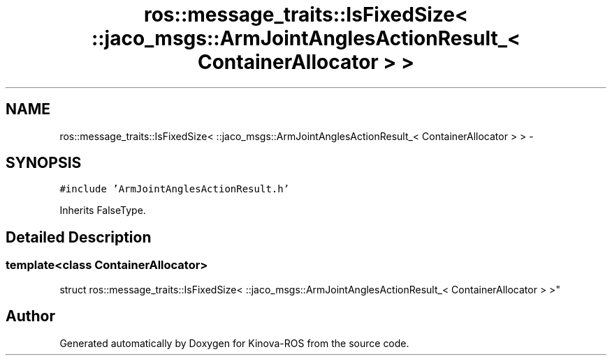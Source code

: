 .TH "ros::message_traits::IsFixedSize< ::jaco_msgs::ArmJointAnglesActionResult_< ContainerAllocator > >" 3 "Thu Mar 3 2016" "Version 1.0.1" "Kinova-ROS" \" -*- nroff -*-
.ad l
.nh
.SH NAME
ros::message_traits::IsFixedSize< ::jaco_msgs::ArmJointAnglesActionResult_< ContainerAllocator > > \- 
.SH SYNOPSIS
.br
.PP
.PP
\fC#include 'ArmJointAnglesActionResult\&.h'\fP
.PP
Inherits FalseType\&.
.SH "Detailed Description"
.PP 

.SS "template<class ContainerAllocator>
.br
struct ros::message_traits::IsFixedSize< ::jaco_msgs::ArmJointAnglesActionResult_< ContainerAllocator > >"


.SH "Author"
.PP 
Generated automatically by Doxygen for Kinova-ROS from the source code\&.
